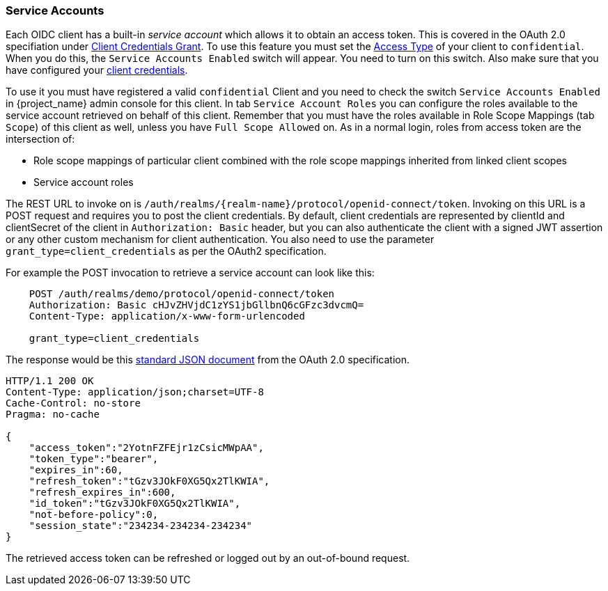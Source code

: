 [[_service_accounts]]

=== Service Accounts

Each OIDC client has a built-in _service account_ which allows it to obtain an access token.
This is covered in the OAuth 2.0 specifiation under <<_client_credentials_grant,Client Credentials Grant>>.
To use this feature you must set the <<_access-type, Access Type>> of your client to `confidential`.  When you do this,
the `Service Accounts Enabled` switch will appear.  You need to turn on this switch.  Also make sure that you have
configured your <<_client-credentials, client credentials>>.

To use it you must have registered a valid `confidential` Client and you need to check the switch `Service Accounts Enabled` in {project_name} admin console for this client.
In tab `Service Account Roles` you can configure the roles available to the service account retrieved on behalf of this client.
Remember that you must have the roles available in Role Scope Mappings (tab `Scope`) of this client as well, unless you
have `Full Scope Allowed` on. As in a normal login, roles from access token are the intersection of:

* Role scope mappings of particular client combined with the role scope mappings inherited from linked client scopes
* Service account roles

The REST URL to invoke on is `/auth/realms/{realm-name}/protocol/openid-connect/token`.
Invoking on this URL is a POST request and requires you to post the client credentials.
By default, client credentials are represented by clientId and clientSecret of the client in `Authorization: Basic` header, but you can also authenticate the client with a signed JWT assertion or any other custom mechanism for client authentication.
You also need to use the parameter `grant_type=client_credentials` as per the OAuth2 specification.

For example the POST invocation to retrieve a service account can look like this:

[source]
----

    POST /auth/realms/demo/protocol/openid-connect/token
    Authorization: Basic cHJvZHVjdC1zYS1jbGllbnQ6cGFzc3dvcmQ=
    Content-Type: application/x-www-form-urlencoded

    grant_type=client_credentials
----
The response would be this https://tools.ietf.org/html/rfc6749#section-4.4.3[standard JSON document] from the OAuth 2.0 specification.

[source]
----

HTTP/1.1 200 OK
Content-Type: application/json;charset=UTF-8
Cache-Control: no-store
Pragma: no-cache

{
    "access_token":"2YotnFZFEjr1zCsicMWpAA",
    "token_type":"bearer",
    "expires_in":60,
    "refresh_token":"tGzv3JOkF0XG5Qx2TlKWIA",
    "refresh_expires_in":600,
    "id_token":"tGzv3JOkF0XG5Qx2TlKWIA",
    "not-before-policy":0,
    "session_state":"234234-234234-234234"
}
----

The retrieved access token can be refreshed or logged out by an out-of-bound request.
